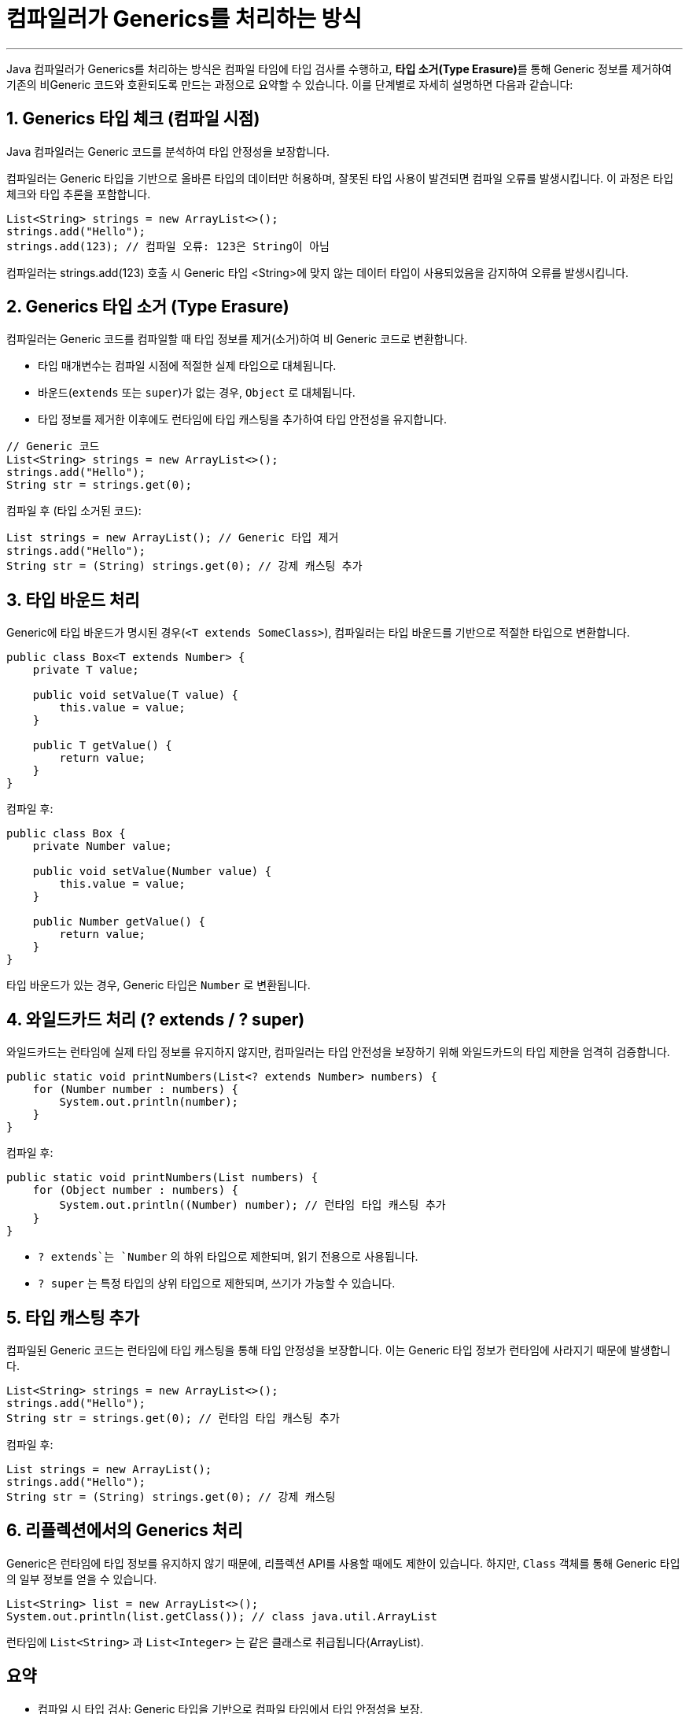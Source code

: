 = 컴파일러가 Generics를 처리하는 방식

---

Java 컴파일러가 Generics를 처리하는 방식은 컴파일 타임에 타입 검사를 수행하고, **타입 소거(Type Erasure)**를 통해 Generic 정보를 제거하여 기존의 비Generic 코드와 호환되도록 만드는 과정으로 요약할 수 있습니다. 이를 단계별로 자세히 설명하면 다음과 같습니다:

== 1. Generics 타입 체크 (컴파일 시점)

Java 컴파일러는 Generic 코드를 분석하여 타입 안정성을 보장합니다.

컴파일러는 Generic 타입을 기반으로 올바른 타입의 데이터만 허용하며, 잘못된 타입 사용이 발견되면 컴파일 오류를 발생시킵니다. 이 과정은 타입 체크와 타입 추론을 포함합니다.

[source, java]
----
List<String> strings = new ArrayList<>();
strings.add("Hello");
strings.add(123); // 컴파일 오류: 123은 String이 아님
----

컴파일러는 strings.add(123) 호출 시 Generic 타입 <String>에 맞지 않는 데이터 타입이 사용되었음을 감지하여 오류를 발생시킵니다.

== 2. Generics 타입 소거 (Type Erasure)

컴파일러는 Generic 코드를 컴파일할 때 타입 정보를 제거(소거)하여 비 Generic 코드로 변환합니다.

* 타입 매개변수는 컴파일 시점에 적절한 실제 타입으로 대체됩니다.
* 바운드(`extends` 또는 `super`)가 없는 경우, `Object` 로 대체됩니다.
* 타입 정보를 제거한 이후에도 런타임에 타입 캐스팅을 추가하여 타입 안전성을 유지합니다.

[source, java]
----
// Generic 코드
List<String> strings = new ArrayList<>();
strings.add("Hello");
String str = strings.get(0);
----

컴파일 후 (타입 소거된 코드):

[source, java]
----
List strings = new ArrayList(); // Generic 타입 제거
strings.add("Hello");
String str = (String) strings.get(0); // 강제 캐스팅 추가
----

== 3. 타입 바운드 처리

Generic에 타입 바운드가 명시된 경우(`<T extends SomeClass>`), 컴파일러는 타입 바운드를 기반으로 적절한 타입으로 변환합니다.

[source, java]
----
public class Box<T extends Number> {
    private T value;

    public void setValue(T value) {
        this.value = value;
    }

    public T getValue() {
        return value;
    }
}
----

컴파일 후:

[source, java]
----
public class Box {
    private Number value;

    public void setValue(Number value) {
        this.value = value;
    }

    public Number getValue() {
        return value;
    }
}
----

타입 바운드가 있는 경우, Generic 타입은 `Number` 로 변환됩니다.

== 4. 와일드카드 처리 (? extends / ? super)

와일드카드는 런타임에 실제 타입 정보를 유지하지 않지만, 컴파일러는 타입 안전성을 보장하기 위해 와일드카드의 타입 제한을 엄격히 검증합니다.

[source, java]
----
public static void printNumbers(List<? extends Number> numbers) {
    for (Number number : numbers) {
        System.out.println(number);
    }
}
----

컴파일 후:

[source, java]
----
public static void printNumbers(List numbers) {
    for (Object number : numbers) {
        System.out.println((Number) number); // 런타임 타입 캐스팅 추가
    }
}
----

* `? extends`는 `Number` 의 하위 타입으로 제한되며, 읽기 전용으로 사용됩니다.
* `? super` 는 특정 타입의 상위 타입으로 제한되며, 쓰기가 가능할 수 있습니다.

== 5. 타입 캐스팅 추가

컴파일된 Generic 코드는 런타임에 타입 캐스팅을 통해 타입 안정성을 보장합니다. 이는 Generic 타입 정보가 런타임에 사라지기 때문에 발생합니다.

[source, java]
----
List<String> strings = new ArrayList<>();
strings.add("Hello");
String str = strings.get(0); // 런타임 타입 캐스팅 추가
----

컴파일 후:

[source, java]
----
List strings = new ArrayList();
strings.add("Hello");
String str = (String) strings.get(0); // 강제 캐스팅
----

== 6. 리플렉션에서의 Generics 처리

Generic은 런타임에 타입 정보를 유지하지 않기 때문에, 리플렉션 API를 사용할 때에도 제한이 있습니다.
하지만, `Class` 객체를 통해 Generic 타입의 일부 정보를 얻을 수 있습니다.

[source, java]
----
List<String> list = new ArrayList<>();
System.out.println(list.getClass()); // class java.util.ArrayList
----

런타임에 `List<String>` 과 `List<Integer>` 는 같은 클래스로 취급됩니다(ArrayList).

== 요약

* 컴파일 시 타입 검사: Generic 타입을 기반으로 컴파일 타임에서 타입 안정성을 보장.
* 타입 소거: Generic 타입 정보를 제거하고, 바운드가 없는 경우 Object로 대체.
* 타입 캐스팅 추가: 런타임에 타입 안정성을 유지하기 위해 필요한 캐스팅을 삽입.
* 바운드 처리: Generic 명시된 타입 바운드를 기반으로 변환.
* 리플렉션 및 제한: 런타임에는 Generic 타입 정보가 소거되어 제약이 발생.

이 과정 덕분에 Generic은 컴파일 타임에서만 동작하며, 런타임 오버헤드를 최소화하고 기존 코드와의 호환성을 유지할 수 있습니다.

---

link:./28_type_erasure.adoc[이전: 타입 소거] +
link:./30_inhertance_generics.adoc[다음: Generics와 상속]